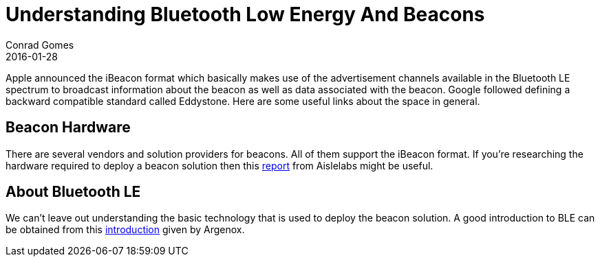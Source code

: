 = Understanding Bluetooth Low Energy And Beacons
Conrad Gomes
2016-01-28
:awestruct-tags: [android, bluetooth, beacons]
:excerpt: Apple announced the iBeacon format which basically makes use of the advertisement channels available in the Bluetooth LE spectrum to broadcast information about the beacon as well as data associated with the beacon. Google followed defining a backward compatible standard called Eddystone. Here are some useful links about the space in general.
:awestruct-excerpt: {excerpt}
ifndef::awestruct[]
:imagesdir: ../images
endif::[]
:awestruct-imagesdir: ../../../../../images
:icons: font
// URL Addresses
:uri-kernel-documentation-spidev: https://www.kernel.org/doc/Documentation/spi/spidev
:uri-aislelabs-hardware-report: http://www.aislelabs.com/reports/beacon-guide/
:uri-argenox-intro-ble: http://www.argenox.com/bluetooth-low-energy-ble-v4-0-development/library/introduction-to-bluetooth-low-energy-v4-0/
// E-Mail Addresses
// Documents
// Captured Logs

{excerpt}

== Beacon Hardware

There are several vendors and solution providers for beacons. All of them support
the iBeacon format. If you're researching the hardware required to deploy a beacon
solution then this {uri-aislelabs-hardware-report}[report^] from Aislelabs might be useful.

== About Bluetooth LE

We can't leave out understanding the basic technology that is used to deploy
the beacon solution. A good introduction to BLE can be obtained from this
{uri-argenox-intro-ble}[introduction^] given by Argenox.
